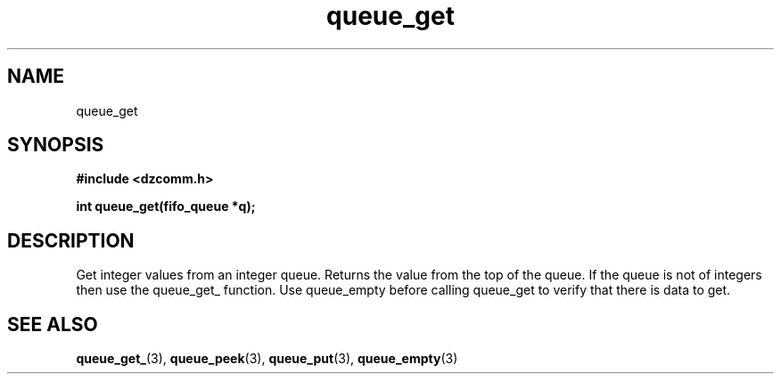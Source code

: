.\" Generated by the Allegro makedoc utility
.TH queue_get 3 "version 0.9.9 (WIP)" "Dzcomm" "Dzcomm manual"
.SH NAME
queue_get
.SH SYNOPSIS
.B #include <dzcomm.h>

.B int queue_get(fifo_queue *q);
.SH DESCRIPTION
Get integer values from an integer queue. Returns the value from
the top of the queue. If the queue is not of integers then use the
queue_get_ function. Use queue_empty before calling queue_get to
verify that there is data to get.

.SH SEE ALSO
.BR queue_get_ (3),
.BR queue_peek (3),
.BR queue_put (3),
.BR queue_empty (3)
